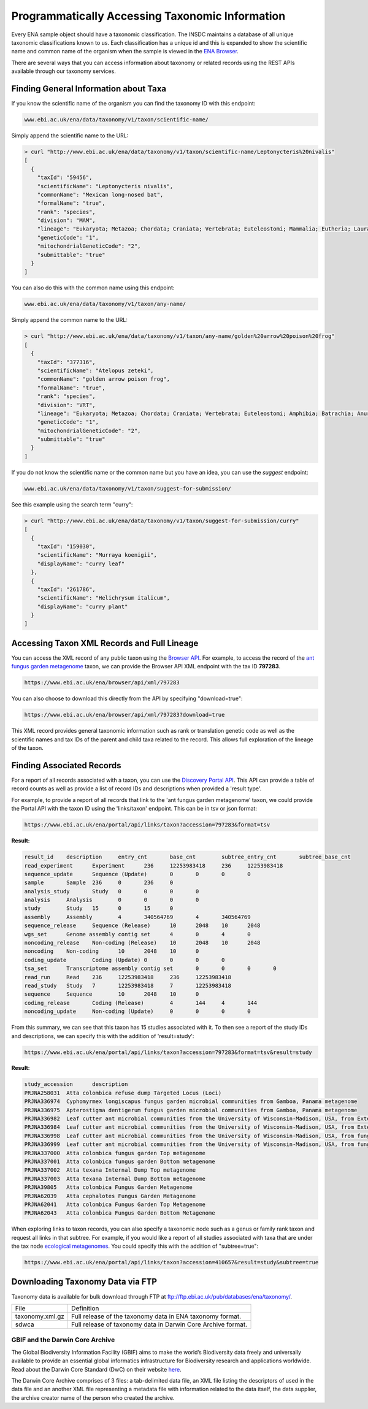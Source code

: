 ================================================
Programmatically Accessing Taxonomic Information
================================================

Every ENA sample object should have a taxonomic classification. The INSDC maintains a database of all unique
taxonomic classifications known to us. Each classification has a unique id and this is expanded to show the scientific
name and common name of the organism when the sample is viewed in the
`ENA Browser <https://www.ebi.ac.uk/ena/browser/view/Taxon:9606>`_.

There are several ways that you can access information about taxonomy or related records using the REST APIs available
through our taxonomy services.

Finding General Information about Taxa
======================================

If you know the scientific name of the organism you can find the taxonomy ID with this endpoint:

.. code-block:: bash

   www.ebi.ac.uk/ena/data/taxonomy/v1/taxon/scientific-name/

Simply append the scientific name to the URL:

.. code-block:: bash

   > curl "http://www.ebi.ac.uk/ena/data/taxonomy/v1/taxon/scientific-name/Leptonycteris%20nivalis"
   [
     {
       "taxId": "59456",
       "scientificName": "Leptonycteris nivalis",
       "commonName": "Mexican long-nosed bat",
       "formalName": "true",
       "rank": "species",
       "division": "MAM",
       "lineage": "Eukaryota; Metazoa; Chordata; Craniata; Vertebrata; Euteleostomi; Mammalia; Eutheria; Laurasiatheria; Chiroptera; Microchiroptera; Phyllostomidae; Glossophaginae; Leptonycteris; ",
       "geneticCode": "1",
       "mitochondrialGeneticCode": "2",
       "submittable": "true"
     }
   ]

You can also do this with the common name using this endpoint:

.. code-block:: bash

   www.ebi.ac.uk/ena/data/taxonomy/v1/taxon/any-name/

Simply append the common name to the URL:

.. code-block:: bash

   > curl "http://www.ebi.ac.uk/ena/data/taxonomy/v1/taxon/any-name/golden%20arrow%20poison%20frog"
   [
     {
       "taxId": "377316",
       "scientificName": "Atelopus zeteki",
       "commonName": "golden arrow poison frog",
       "formalName": "true",
       "rank": "species",
       "division": "VRT",
       "lineage": "Eukaryota; Metazoa; Chordata; Craniata; Vertebrata; Euteleostomi; Amphibia; Batrachia; Anura; Neobatrachia; Hyloidea; Bufonidae; Atelopus; ",
       "geneticCode": "1",
       "mitochondrialGeneticCode": "2",
       "submittable": "true"
     }
   ]

If you do not know the scientific name or the common name but you have an idea, you can use the *suggest* endpoint:

.. code-block:: bash

   www.ebi.ac.uk/ena/data/taxonomy/v1/taxon/suggest-for-submission/

See this example using the search term "curry":

.. code-block:: bash

   > curl "http://www.ebi.ac.uk/ena/data/taxonomy/v1/taxon/suggest-for-submission/curry"
   [
     {
       "taxId": "159030",
       "scientificName": "Murraya koenigii",
       "displayName": "curry leaf"
     },
     {
       "taxId": "261786",
       "scientificName": "Helichrysum italicum",
       "displayName": "curry plant"
     }
   ]

Accessing Taxon XML Records and Full Lineage
============================================

You can access the XML record of any public taxon using the `Browser API <https://www.ebi.ac.uk/ena/browser/api/>`_.
For example, to access the record of the
`ant fungus garden metagenome <https://www.ebi.ac.uk/ena/browser/view/Taxon:797283>`_ taxon, we can provide the Browser
API XML endpoint with the tax ID **797283**.

.. code-block:: bash

   https://www.ebi.ac.uk/ena/browser/api/xml/797283

You can also choose to download this directly from the API by specifying "download=true":

.. code-block:: bash

   https://www.ebi.ac.uk/ena/browser/api/xml/797283?download=true

This XML record provides general taxonomic information such as rank or translation genetic code as well as the
scientific names and tax IDs of the parent and child taxa related to the record. This allows full exploration of the
lineage of the taxon.

Finding Associated Records
==========================

For a report of all records associated with a taxon, you can use the
`Discovery Portal API <https://www.ebi.ac.uk/ena/portal/api/>`_. This API can provide a table of record counts as
well as provide a list of record IDs and descriptions when provided a 'result type'.

For example, to provide a report of all records that link to the 'ant fungus garden metagenome' taxon, we could
provide the Portal API with the taxon ID using the 'links/taxon' endpoint. This can be in tsv or json format:

.. code-block:: bash

   https://www.ebi.ac.uk/ena/portal/api/links/taxon?accession=797283&format=tsv

**Result:**

.. code-block::

   result_id	description	entry_cnt	base_cnt	subtree_entry_cnt	subtree_base_cnt
   read_experiment	Experiment	236	12253983418	236	12253983418
   sequence_update	Sequence (Update)	0	0	0	0
   sample	Sample	236	0	236	0
   analysis_study	Study	0	0	0	0
   analysis	Analysis	0	0	0	0
   study	Study	15	0	15	0
   assembly	Assembly	4	340564769	4	340564769
   sequence_release	Sequence (Release)	10	2048	10	2048
   wgs_set	Genome assembly contig set	4	0	4	0
   noncoding_release	Non-coding (Release)	10	2048	10	2048
   noncoding	Non-coding	10	2048	10	0
   coding_update	Coding (Update)	0	0	0	0
   tsa_set	Transcriptome assembly contig set	0	0	0	0
   read_run	Read	236	12253983418	236	12253983418
   read_study	Study	7	12253983418	7	12253983418
   sequence	Sequence	10	2048	10	0
   coding_release	Coding (Release)	4	144	4	144
   noncoding_update	Non-coding (Update)	0	0	0	0


From this summary, we can see that this taxon has 15 studies associated with it. To then see a report of the study IDs
and descriptions, we can specify this with the addition of 'result=study':

.. code-block:: bash

   https://www.ebi.ac.uk/ena/portal/api/links/taxon?accession=797283&format=tsv&result=study

**Result:**

.. code-block:: bash

   study_accession	description
   PRJNA258031	Atta colombica refuse dump Targeted Locus (Loci)
   PRJNA336974	Cyphomyrmex longiscapus fungus garden microbial communities from Gamboa, Panama metagenome
   PRJNA336975	Apterostigma dentigerum fungus garden microbial communities from Gamboa, Panama metagenome
   PRJNA336982	Leaf cutter ant microbial communities from the University of Wisconsin-Madison, USA, from External Dump - Dump Bottom metagenome
   PRJNA336984	Leaf cutter ant microbial communities from the University of Wisconsin-Madison, USA, from External Dump - Dump Top metagenome
   PRJNA336998	Leaf cutter ant microbial communities from the University of Wisconsin-Madison, USA, from fungus growing ant-garden - Acromyrmex fungus garden Combined metagenome
   PRJNA336999	Leaf cutter ant microbial communities from the University of Wisconsin-Madison, USA, from fungus growing ant-garden - Atta cephalotes fungus garden Combined metagenome
   PRJNA337000	Atta colombica fungus garden Top metagenome
   PRJNA337001	Atta colombica fungus garden Bottom metagenome
   PRJNA337002	Atta texana Internal Dump Top metagenome
   PRJNA337003	Atta texana Internal Dump Bottom metagenome
   PRJNA39805	Atta colombica Fungus Garden Metagenome
   PRJNA62039	Atta cephalotes Fungus Garden Metagenome
   PRJNA62041	Atta colombica Fungus Garden Top Metagenome
   PRJNA62043	Atta colombica Fungus Garden Bottom Metagenome

When exploring links to taxon records, you can also specify a taxonomic node such as a genus or family rank taxon
and request all links in that subtree. For example, if you would like a report of all studies associated with taxa
that are under the tax node `ecological metagenomes <https://www.ebi.ac.uk/ena/browser/view/Taxon:410657>`_. You
could specify this with the addition of "subtree=true":

.. code-block:: bash

   https://www.ebi.ac.uk/ena/portal/api/links/taxon?accession=410657&result=study&subtree=true

Downloading Taxonomy Data via FTP
=================================

Taxonomy data is available for bulk download through FTP at ftp://ftp.ebi.ac.uk/pub/databases/ena/taxonomy/.

+-----------------+--------------------------------------------------------------+
| File            | Definition                                                   |
+-----------------+--------------------------------------------------------------+
| taxonomy.xml.gz | Full release of the taxonomy data in ENA taxonomy format.    |
+-----------------+--------------------------------------------------------------+
| sdwca           | Full release of taxonomy data in Darwin Core Archive format. |
+-----------------+--------------------------------------------------------------+

GBIF and the Darwin Core Archive
--------------------------------

The Global Biodiversity Information Facility (GBIF) aims to make the world’s Biodiversity data freely
and universally available to provide an essential global informatics infrastructure for Biodiversity research and
applications worldwide. Read about the Darwin Core Standard (DwC) on their website
`here <https://www.gbif.org/darwin-core>`_.

The Darwin Core Archive comprises of 3 files: a tab-delimited data file, an XML file listing the descriptors
of used in the data file and an another XML file representing a metadata file with information related to the
data itself, the data supplier, the archive creator name of the person who created the archive.
